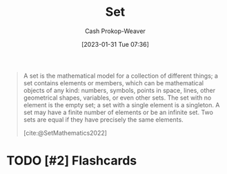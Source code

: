 :PROPERTIES:
:ID:       9790bcbd-1414-4044-a4ff-3e9326c39e8f
:LAST_MODIFIED: [2023-09-05 Tue 20:16]
:END:
#+title: Set
#+hugo_custom_front_matter: :slug "9790bcbd-1414-4044-a4ff-3e9326c39e8f"
#+author: Cash Prokop-Weaver
#+date: [2023-01-31 Tue 07:36]
#+filetags: :hastodo:concept:

#+begin_quote
A set is the mathematical model for a collection of different things; a set contains elements or members, which can be mathematical objects of any kind: numbers, symbols, points in space, lines, other geometrical shapes, variables, or even other sets. The set with no element is the empty set; a set with a single element is a singleton. A set may have a finite number of elements or be an infinite set. Two sets are equal if they have precisely the same elements.

[cite:@SetMathematics2022]
#+end_quote

* TODO [#2] Flashcards
#+print_bibliography:
